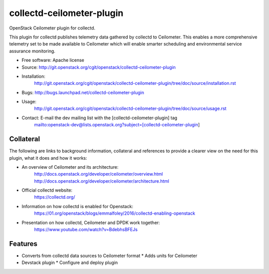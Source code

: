 ===============================
collectd-ceilometer-plugin
===============================

OpenStack Ceilometer plugin for collectd.

This plugin for collectd publishes telemetry data gathered by collectd to
Ceilometer. This enables a more comprehensive telemetry set to be made
available to Ceilometer which will enable smarter scheduling and environmental
service assurance monitoring.

* Free software: Apache license
* Source: http://git.openstack.org/cgit/openstack/collectd-ceilometer-plugin
* Installation:
   http://git.openstack.org/cgit/openstack/collectd-ceilometer-plugin/tree/doc/source/installation.rst
* Bugs: http://bugs.launchpad.net/collectd-ceilometer-plugin
* Usage:
   http://git.openstack.org/cgit/openstack/collectd-ceilometer-plugin/tree/doc/source/usage.rst
* Contact: E-mail the dev mailing list with the [collectd-ceilometer-plugin] tag
   mailto:openstack-dev@lists.openstack.org?subject=[collectd-ceilometer-plugin]

Collateral
----------

The following are links to background information, collateral and references
to provide a clearer view on the need for this plugin, what it does and how it
works:

* An overview of Ceilometer and its architecture:
   http://docs.openstack.org/developer/ceilometer/overview.html
   http://docs.openstack.org/developer/ceilometer/architecture.html
* Official collectd website:
   https://collectd.org/
* Information on how collectd is enabled for Openstack:
   https://01.org/openstack/blogs/emmalfoley/2016/collectd-enabling-openstack
* Presentation on how collectd, Ceilometer and DPDK work together:
   https://www.youtube.com/watch?v=BdebhsBFEJs

Features
--------

* Converts from collectd data sources to Ceilometer format
  * Adds units for Ceilometer
* Devstack plugin
  * Configure and deploy plugin


